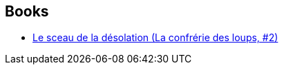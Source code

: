 :jbake-type: post
:jbake-status: published
:jbake-title: Isabelle Troin
:jbake-tags: author
:jbake-date: 2002-02-25
:jbake-depth: ../../
:jbake-uri: goodreads/authors/18876342.adoc
:jbake-bigImage: https://s.gr-assets.com/assets/nophoto/user/u_200x266-e183445fd1a1b5cc7075bb1cf7043306.png
:jbake-source: https://www.goodreads.com/author/show/18876342
:jbake-style: goodreads goodreads-author no-index

## Books
* link:../books/9782266107723.html[Le sceau de la désolation (La confrérie des loups, #2)]